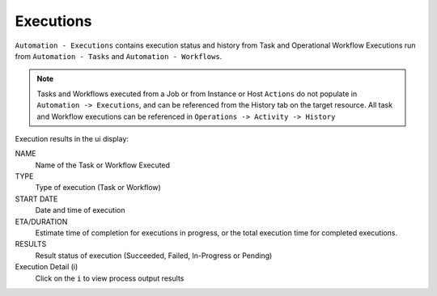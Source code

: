 Executions
----------

``Automation - Executions`` contains execution status and history from Task and Operational Workflow Executions run from ``Automation - Tasks`` and ``Automation - Workflows``.

.. note:: Tasks and Workflows executed from a Job or from Instance or Host ``Actions`` do not populate in ``Automation -> Executions``, and can be referenced from the History tab on the target resource. All task and Workflow executions can be referenced in ``Operations -> Activity -> History``

Execution results in the ui display:

NAME
 Name of the Task or Workflow Executed
TYPE
 Type of execution (Task or Workflow)
START DATE
 Date and time of execution
ETA/DURATION
 Estimate time of completion for executions in progress, or the total execution time for completed executions.
RESULTS
 Result status of execution (Succeeded, Failed, In-Progress or Pending)
Execution Detail (i)
 Click on the ``i`` to view process output results
